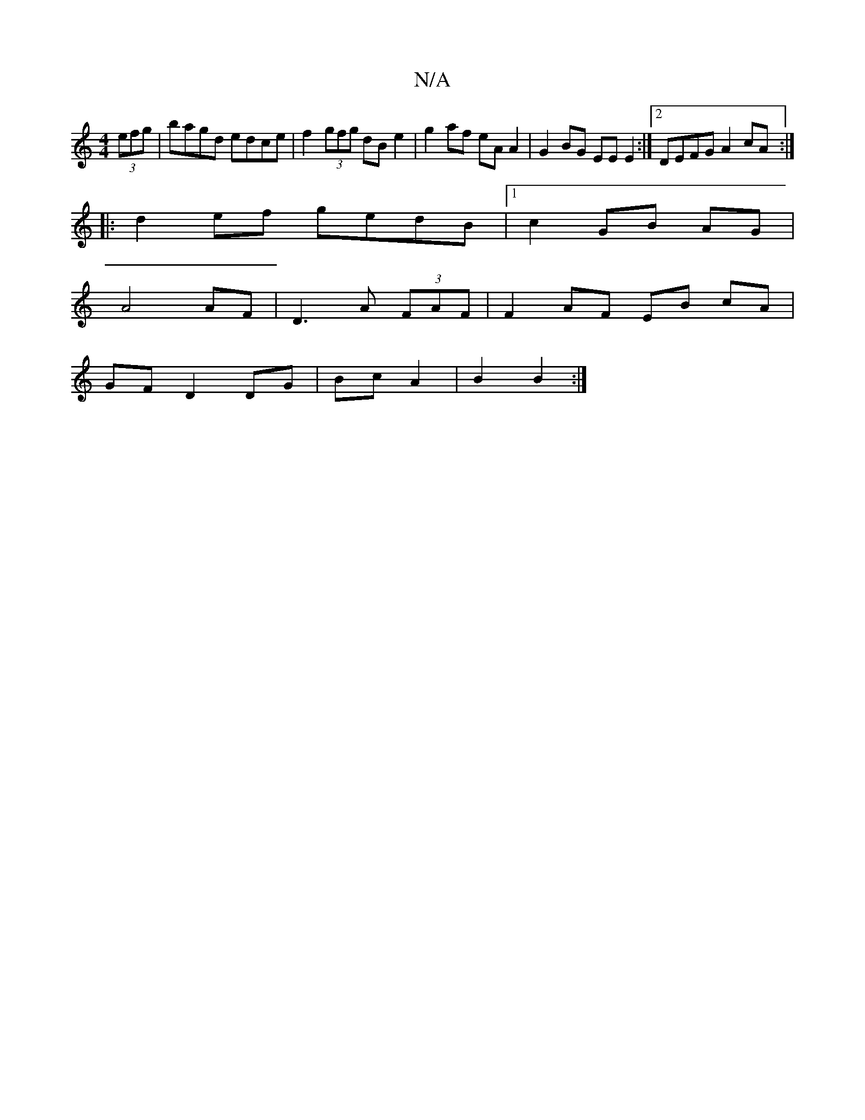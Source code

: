 X:1
T:N/A
M:4/4
R:N/A
K:Cmajor
2(3efg | bagd edce | f2 (3gfg dB e2 | g2 af eA A2 | G2BG EEE2 :|2 DEFG A2cA :|
|: d2ef gedB|1 c2 GB AG |
A4 AF | D3 A (3FAF | F2 AF EB cA |
GF D2 DG | Bc A2 | B2 B2 :|

e| ~f3 fdf | eag fed | BdB BA/B